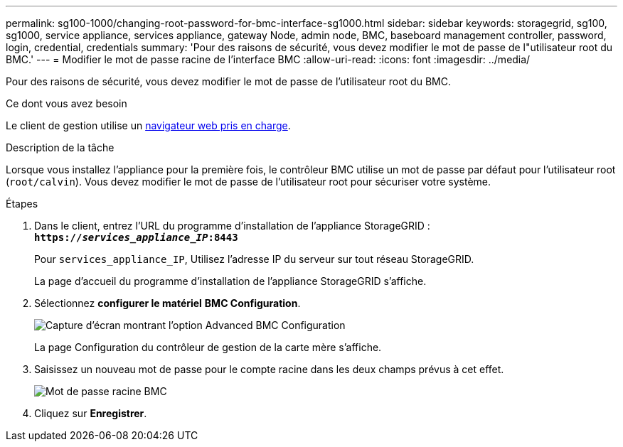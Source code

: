 ---
permalink: sg100-1000/changing-root-password-for-bmc-interface-sg1000.html 
sidebar: sidebar 
keywords: storagegrid, sg100, sg1000, service appliance, services appliance, gateway Node, admin node, BMC, baseboard management controller, password, login, credential, credentials 
summary: 'Pour des raisons de sécurité, vous devez modifier le mot de passe de l"utilisateur root du BMC.' 
---
= Modifier le mot de passe racine de l'interface BMC
:allow-uri-read: 
:icons: font
:imagesdir: ../media/


[role="lead"]
Pour des raisons de sécurité, vous devez modifier le mot de passe de l'utilisateur root du BMC.

.Ce dont vous avez besoin
Le client de gestion utilise un xref:../admin/web-browser-requirements.adoc[navigateur web pris en charge].

.Description de la tâche
Lorsque vous installez l'appliance pour la première fois, le contrôleur BMC utilise un mot de passe par défaut pour l'utilisateur root (`root/calvin`). Vous devez modifier le mot de passe de l'utilisateur root pour sécuriser votre système.

.Étapes
. Dans le client, entrez l'URL du programme d'installation de l'appliance StorageGRID : +
`*https://_services_appliance_IP_:8443*`
+
Pour `services_appliance_IP`, Utilisez l'adresse IP du serveur sur tout réseau StorageGRID.

+
La page d'accueil du programme d'installation de l'appliance StorageGRID s'affiche.

. Sélectionnez *configurer le matériel* *BMC Configuration*.
+
image::../media/bmc_configuration_page.gif[Capture d'écran montrant l'option Advanced BMC Configuration]

+
La page Configuration du contrôleur de gestion de la carte mère s'affiche.

. Saisissez un nouveau mot de passe pour le compte racine dans les deux champs prévus à cet effet.
+
image::../media/bmc_root_password.gif[Mot de passe racine BMC]

. Cliquez sur *Enregistrer*.

